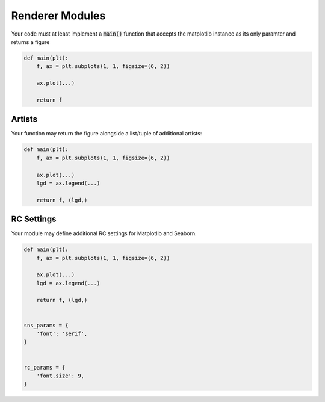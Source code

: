 Renderer Modules
================

Your code must at least implement a :code:`main()` function that accepts
the matplotlib instance as its only paramter and returns a figure

.. code:: python

    def main(plt):
        f, ax = plt.subplots(1, 1, figsize=(6, 2))

        ax.plot(...)

        return f


Artists
-------

Your function may return the figure alongside a list/tuple of additional artists:

.. code:: python

    def main(plt):
        f, ax = plt.subplots(1, 1, figsize=(6, 2))

        ax.plot(...)
        lgd = ax.legend(...)

        return f, (lgd,)

.. _rc_params:

RC Settings
-----------

Your module may define additional RC settings for Matplotlib and Seaborn.

.. code:: python

    def main(plt):
        f, ax = plt.subplots(1, 1, figsize=(6, 2))

        ax.plot(...)
        lgd = ax.legend(...)

        return f, (lgd,)


    sns_params = {
        'font': 'serif',
    }


    rc_params = {
        'font.size': 9,
    }

.. seealso:: Global RC settings in :code:`conf.py`: :py:attr:`rc_params`, :py:attr:`sns_params`
